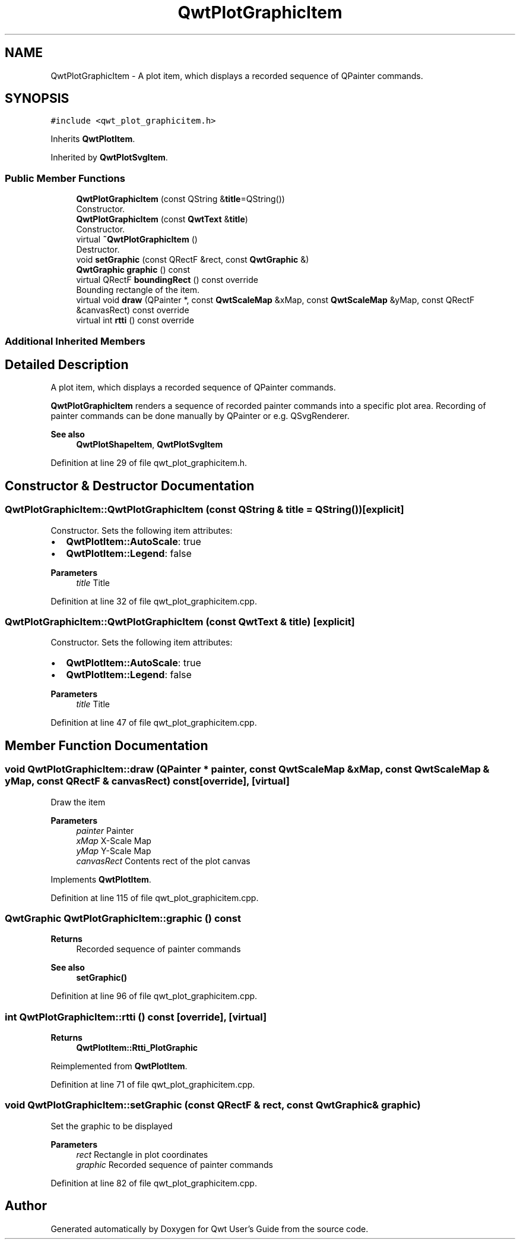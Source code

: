 .TH "QwtPlotGraphicItem" 3 "Sun Jul 18 2021" "Version 6.2.0" "Qwt User's Guide" \" -*- nroff -*-
.ad l
.nh
.SH NAME
QwtPlotGraphicItem \- A plot item, which displays a recorded sequence of QPainter commands\&.  

.SH SYNOPSIS
.br
.PP
.PP
\fC#include <qwt_plot_graphicitem\&.h>\fP
.PP
Inherits \fBQwtPlotItem\fP\&.
.PP
Inherited by \fBQwtPlotSvgItem\fP\&.
.SS "Public Member Functions"

.in +1c
.ti -1c
.RI "\fBQwtPlotGraphicItem\fP (const QString &\fBtitle\fP=QString())"
.br
.RI "Constructor\&. "
.ti -1c
.RI "\fBQwtPlotGraphicItem\fP (const \fBQwtText\fP &\fBtitle\fP)"
.br
.RI "Constructor\&. "
.ti -1c
.RI "virtual \fB~QwtPlotGraphicItem\fP ()"
.br
.RI "Destructor\&. "
.ti -1c
.RI "void \fBsetGraphic\fP (const QRectF &rect, const \fBQwtGraphic\fP &)"
.br
.ti -1c
.RI "\fBQwtGraphic\fP \fBgraphic\fP () const"
.br
.ti -1c
.RI "virtual QRectF \fBboundingRect\fP () const override"
.br
.RI "Bounding rectangle of the item\&. "
.ti -1c
.RI "virtual void \fBdraw\fP (QPainter *, const \fBQwtScaleMap\fP &xMap, const \fBQwtScaleMap\fP &yMap, const QRectF &canvasRect) const override"
.br
.ti -1c
.RI "virtual int \fBrtti\fP () const override"
.br
.in -1c
.SS "Additional Inherited Members"
.SH "Detailed Description"
.PP 
A plot item, which displays a recorded sequence of QPainter commands\&. 

\fBQwtPlotGraphicItem\fP renders a sequence of recorded painter commands into a specific plot area\&. Recording of painter commands can be done manually by QPainter or e\&.g\&. QSvgRenderer\&.
.PP
\fBSee also\fP
.RS 4
\fBQwtPlotShapeItem\fP, \fBQwtPlotSvgItem\fP 
.RE
.PP

.PP
Definition at line 29 of file qwt_plot_graphicitem\&.h\&.
.SH "Constructor & Destructor Documentation"
.PP 
.SS "QwtPlotGraphicItem::QwtPlotGraphicItem (const QString & title = \fCQString()\fP)\fC [explicit]\fP"

.PP
Constructor\&. Sets the following item attributes:
.IP "\(bu" 2
\fBQwtPlotItem::AutoScale\fP: true
.IP "\(bu" 2
\fBQwtPlotItem::Legend\fP: false
.PP
.PP
\fBParameters\fP
.RS 4
\fItitle\fP Title 
.RE
.PP

.PP
Definition at line 32 of file qwt_plot_graphicitem\&.cpp\&.
.SS "QwtPlotGraphicItem::QwtPlotGraphicItem (const \fBQwtText\fP & title)\fC [explicit]\fP"

.PP
Constructor\&. Sets the following item attributes:
.IP "\(bu" 2
\fBQwtPlotItem::AutoScale\fP: true
.IP "\(bu" 2
\fBQwtPlotItem::Legend\fP: false
.PP
.PP
\fBParameters\fP
.RS 4
\fItitle\fP Title 
.RE
.PP

.PP
Definition at line 47 of file qwt_plot_graphicitem\&.cpp\&.
.SH "Member Function Documentation"
.PP 
.SS "void QwtPlotGraphicItem::draw (QPainter * painter, const \fBQwtScaleMap\fP & xMap, const \fBQwtScaleMap\fP & yMap, const QRectF & canvasRect) const\fC [override]\fP, \fC [virtual]\fP"
Draw the item
.PP
\fBParameters\fP
.RS 4
\fIpainter\fP Painter 
.br
\fIxMap\fP X-Scale Map 
.br
\fIyMap\fP Y-Scale Map 
.br
\fIcanvasRect\fP Contents rect of the plot canvas 
.RE
.PP

.PP
Implements \fBQwtPlotItem\fP\&.
.PP
Definition at line 115 of file qwt_plot_graphicitem\&.cpp\&.
.SS "\fBQwtGraphic\fP QwtPlotGraphicItem::graphic () const"

.PP
\fBReturns\fP
.RS 4
Recorded sequence of painter commands 
.RE
.PP
\fBSee also\fP
.RS 4
\fBsetGraphic()\fP 
.RE
.PP

.PP
Definition at line 96 of file qwt_plot_graphicitem\&.cpp\&.
.SS "int QwtPlotGraphicItem::rtti () const\fC [override]\fP, \fC [virtual]\fP"

.PP
\fBReturns\fP
.RS 4
\fBQwtPlotItem::Rtti_PlotGraphic\fP 
.RE
.PP

.PP
Reimplemented from \fBQwtPlotItem\fP\&.
.PP
Definition at line 71 of file qwt_plot_graphicitem\&.cpp\&.
.SS "void QwtPlotGraphicItem::setGraphic (const QRectF & rect, const \fBQwtGraphic\fP & graphic)"
Set the graphic to be displayed
.PP
\fBParameters\fP
.RS 4
\fIrect\fP Rectangle in plot coordinates 
.br
\fIgraphic\fP Recorded sequence of painter commands 
.RE
.PP

.PP
Definition at line 82 of file qwt_plot_graphicitem\&.cpp\&.

.SH "Author"
.PP 
Generated automatically by Doxygen for Qwt User's Guide from the source code\&.
